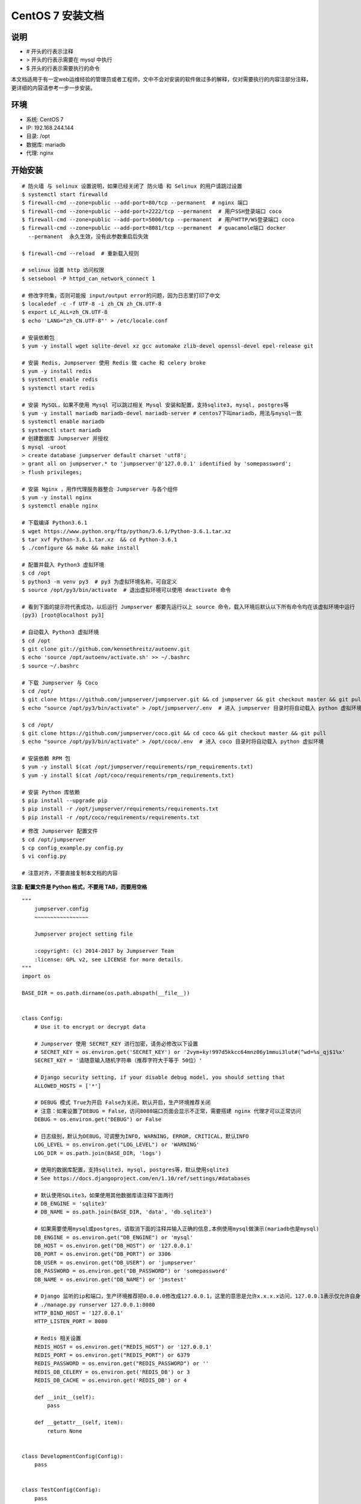 CentOS 7 安装文档
--------------------------

说明
~~~~~~~
-  # 开头的行表示注释
-  > 开头的行表示需要在 mysql 中执行
-  $ 开头的行表示需要执行的命令

本文档适用于有一定web运维经验的管理员或者工程师，文中不会对安装的软件做过多的解释，仅对需要执行的内容注部分注释，更详细的内容请参考一步一步安装。

环境
~~~~~~~

-  系统: CentOS 7
-  IP: 192.168.244.144
-  目录: /opt
-  数据库: mariadb
-  代理: nginx

开始安装
~~~~~~~~~~~~

::

    # 防火墙 与 selinux 设置说明，如果已经关闭了 防火墙 和 Selinux 的用户请跳过设置
    $ systemctl start firewalld
    $ firewall-cmd --zone=public --add-port=80/tcp --permanent  # nginx 端口
    $ firewall-cmd --zone=public --add-port=2222/tcp --permanent  # 用户SSH登录端口 coco
    $ firewall-cmd --zone=public --add-port=5000/tcp --permanent  # 用户HTTP/WS登录端口 coco
    $ firewall-cmd --zone=public --add-port=8081/tcp --permanent  # guacamole端口 docker
      --permanent  永久生效，没有此参数重启后失效

    $ firewall-cmd --reload  # 重新载入规则

    # selinux 设置 http 访问权限
    $ setsebool -P httpd_can_network_connect 1

    # 修改字符集，否则可能报 input/output error的问题，因为日志里打印了中文
    $ localedef -c -f UTF-8 -i zh_CN zh_CN.UTF-8
    $ export LC_ALL=zh_CN.UTF-8
    $ echo 'LANG="zh_CN.UTF-8"' > /etc/locale.conf

    # 安装依赖包
    $ yum -y install wget sqlite-devel xz gcc automake zlib-devel openssl-devel epel-release git

    # 安装 Redis, Jumpserver 使用 Redis 做 cache 和 celery broke
    $ yum -y install redis
    $ systemctl enable redis
    $ systemctl start redis

    # 安装 MySQL，如果不使用 Mysql 可以跳过相关 Mysql 安装和配置，支持sqlite3, mysql, postgres等
    $ yum -y install mariadb mariadb-devel mariadb-server # centos7下叫mariadb，用法与mysql一致
    $ systemctl enable mariadb
    $ systemctl start mariadb
    # 创建数据库 Jumpserver 并授权
    $ mysql -uroot
    > create database jumpserver default charset 'utf8';
    > grant all on jumpserver.* to 'jumpserver'@'127.0.0.1' identified by 'somepassword';
    > flush privileges;

    # 安装 Nginx ，用作代理服务器整合 Jumpserver 与各个组件
    $ yum -y install nginx
    $ systemctl enable nginx

    # 下载编译 Python3.6.1
    $ wget https://www.python.org/ftp/python/3.6.1/Python-3.6.1.tar.xz
    $ tar xvf Python-3.6.1.tar.xz  && cd Python-3.6.1
    $ ./configure && make && make install

    # 配置并载入 Python3 虚拟环境
    $ cd /opt
    $ python3 -m venv py3  # py3 为虚拟环境名称，可自定义
    $ source /opt/py3/bin/activate  # 退出虚拟环境可以使用 deactivate 命令

    # 看到下面的提示符代表成功，以后运行 Jumpserver 都要先运行以上 source 命令，载入环境后默认以下所有命令均在该虚拟环境中运行
    (py3) [root@localhost py3]

    # 自动载入 Python3 虚拟环境
    $ cd /opt
    $ git clone git://github.com/kennethreitz/autoenv.git
    $ echo 'source /opt/autoenv/activate.sh' >> ~/.bashrc
    $ source ~/.bashrc

    # 下载 Jumpserver 与 Coco
    $ cd /opt/
    $ git clone https://github.com/jumpserver/jumpserver.git && cd jumpserver && git checkout master && git pull
    $ echo "source /opt/py3/bin/activate" > /opt/jumpserver/.env  # 进入 jumpserver 目录时将自动载入 python 虚拟环境

    $ cd /opt/
    $ git clone https://github.com/jumpserver/coco.git && cd coco && git checkout master && git pull
    $ echo "source /opt/py3/bin/activate" > /opt/coco/.env  # 进入 coco 目录时将自动载入 python 虚拟环境

    # 安装依赖 RPM 包
    $ yum -y install $(cat /opt/jumpserver/requirements/rpm_requirements.txt)
    $ yum -y install $(cat /opt/coco/requirements/rpm_requirements.txt)

    # 安装 Python 库依赖
    $ pip install --upgrade pip
    $ pip install -r /opt/jumpserver/requirements/requirements.txt
    $ pip install -r /opt/coco/requirements/requirements.txt

::


    # 修改 Jumpserver 配置文件
    $ cd /opt/jumpserver
    $ cp config_example.py config.py
    $ vi config.py

    # 注意对齐，不要直接复制本文档的内容

**注意: 配置文件是 Python 格式，不要用 TAB，而要用空格**

::

    """
        jumpserver.config
        ~~~~~~~~~~~~~~~~~

        Jumpserver project setting file

        :copyright: (c) 2014-2017 by Jumpserver Team
        :license: GPL v2, see LICENSE for more details.
    """
    import os

    BASE_DIR = os.path.dirname(os.path.abspath(__file__))


    class Config:
        # Use it to encrypt or decrypt data

        # Jumpserver 使用 SECRET_KEY 进行加密，请务必修改以下设置
        # SECRET_KEY = os.environ.get('SECRET_KEY') or '2vym+ky!997d5kkcc64mnz06y1mmui3lut#(^wd=%s_qj$1%x'
        SECRET_KEY = '请随意输入随机字符串（推荐字符大于等于 50位）'

        # Django security setting, if your disable debug model, you should setting that
        ALLOWED_HOSTS = ['*']

        # DEBUG 模式 True为开启 False为关闭，默认开启，生产环境推荐关闭
        # 注意：如果设置了DEBUG = False，访问8080端口页面会显示不正常，需要搭建 nginx 代理才可以正常访问
        DEBUG = os.environ.get("DEBUG") or False

        # 日志级别，默认为DEBUG，可调整为INFO, WARNING, ERROR, CRITICAL，默认INFO
        LOG_LEVEL = os.environ.get("LOG_LEVEL") or 'WARNING'
        LOG_DIR = os.path.join(BASE_DIR, 'logs')

        # 使用的数据库配置，支持sqlite3, mysql, postgres等，默认使用sqlite3
        # See https://docs.djangoproject.com/en/1.10/ref/settings/#databases

        # 默认使用SQLite3，如果使用其他数据库请注释下面两行
        # DB_ENGINE = 'sqlite3'
        # DB_NAME = os.path.join(BASE_DIR, 'data', 'db.sqlite3')

        # 如果需要使用mysql或postgres，请取消下面的注释并输入正确的信息,本例使用mysql做演示(mariadb也是mysql)
        DB_ENGINE = os.environ.get("DB_ENGINE") or 'mysql'
        DB_HOST = os.environ.get("DB_HOST") or '127.0.0.1'
        DB_PORT = os.environ.get("DB_PORT") or 3306
        DB_USER = os.environ.get("DB_USER") or 'jumpserver'
        DB_PASSWORD = os.environ.get("DB_PASSWORD") or 'somepassword'
        DB_NAME = os.environ.get("DB_NAME") or 'jmstest'

        # Django 监听的ip和端口，生产环境推荐把0.0.0.0修改成127.0.0.1，这里的意思是允许x.x.x.x访问，127.0.0.1表示仅允许自身访问
        # ./manage.py runserver 127.0.0.1:8080
        HTTP_BIND_HOST = '127.0.0.1'
        HTTP_LISTEN_PORT = 8080

        # Redis 相关设置
        REDIS_HOST = os.environ.get("REDIS_HOST") or '127.0.0.1'
        REDIS_PORT = os.environ.get("REDIS_PORT") or 6379
        REDIS_PASSWORD = os.environ.get("REDIS_PASSWORD") or ''
        REDIS_DB_CELERY = os.environ.get('REDIS_DB') or 3
        REDIS_DB_CACHE = os.environ.get('REDIS_DB') or 4

        def __init__(self):
            pass

        def __getattr__(self, item):
            return None


    class DevelopmentConfig(Config):
        pass


    class TestConfig(Config):
        pass


    class ProductionConfig(Config):
        pass


    # Default using Config settings, you can write if/else for different env
    config = DevelopmentConfig()

::


    # 修改 Coco 配置文件
    $ cd /opt/coco
    $ cp conf_example.py conf.py
    $ vi conf.py

    # 注意对齐，不要直接复制本文档的内容

**注意: 配置文件是 Python 格式，不要用 TAB，而要用空格**

::

    #!/usr/bin/env python3
    # -*- coding: utf-8 -*-
    #

    import os

    BASE_DIR = os.path.dirname(__file__)


    class Config:
        """
        Coco config file, coco also load config from server update setting below
        """
        # 项目名称, 会用来向Jumpserver注册, 识别而已, 不能重复
        # NAME = "localhost"
        NAME = "coco"

        # Jumpserver项目的url, api请求注册会使用, 如果Jumpserver没有运行在127.0.0.1:8080，请修改此处
        # CORE_HOST = os.environ.get("CORE_HOST") or 'http://127.0.0.1:8080'
        CORE_HOST = 'http://127.0.0.1:8080'

        # 启动时绑定的ip, 默认 0.0.0.0
        # BIND_HOST = '0.0.0.0'

        # 监听的SSH端口号, 默认2222
        # SSHD_PORT = 2222

        # 监听的HTTP/WS端口号，默认5000
        # HTTPD_PORT = 5000

        # 项目使用的ACCESS KEY, 默认会注册,并保存到 ACCESS_KEY_STORE中,
        # 如果有需求, 可以写到配置文件中, 格式 access_key_id:access_key_secret
        # ACCESS_KEY = None

        # ACCESS KEY 保存的地址, 默认注册后会保存到该文件中
        # ACCESS_KEY_STORE = os.path.join(BASE_DIR, 'keys', '.access_key')

        # 加密密钥
        # SECRET_KEY = None

        # 设置日志级别 ['DEBUG', 'INFO', 'WARN', 'ERROR', 'FATAL', 'CRITICAL']
        # LOG_LEVEL = 'INFO'

        # 日志存放的目录
        # LOG_DIR = os.path.join(BASE_DIR, 'logs')

        # Session录像存放目录
        # SESSION_DIR = os.path.join(BASE_DIR, 'sessions')

        # 资产显示排序方式, ['ip', 'hostname']
        # ASSET_LIST_SORT_BY = 'ip'

        # 登录是否支持密码认证
        # PASSWORD_AUTH = True

        # 登录是否支持秘钥认证
        # PUBLIC_KEY_AUTH = True

        # 和Jumpserver 保持心跳时间间隔
        # HEARTBEAT_INTERVAL = 5

        # Admin的名字，出问题会提示给用户
        # ADMINS = ''
        COMMAND_STORAGE = {
            "TYPE": "server"
        }
        REPLAY_STORAGE = {
            "TYPE": "server"
        }


    config = Config()

::


    # 安装 Web Terminal 前端: Luna  需要 Nginx 来运行访问 访问（https://github.com/jumpserver/luna/releases）下载对应版本的 release 包，直接解压，不需要编译
    $ cd /opt
    $ wget https://github.com/jumpserver/luna/releases/download/1.3.2/luna.tar.gz
    $ tar xvf luna.tar.gz
    $ chown -R root:root luna

    # 安装 Windows 支持组件（如果不需要管理 windows 资产，可以直接跳过这一步）
    $ yum remove docker-latest-logrotate docker-logrotate docker-selinux dockdocker-engine
    $ yum install -y yum-utils device-mapper-persistent-data lvm2
    $ yum-config-manager --add-repo https://download.docker.com/linux/centos/docker-ce.repo
    $ yum makecache fast
    $ yum install docker-ce
    $ systemctl start docker
    $ docker run --name jms_guacamole -d \
      -p 8081:8080 -v /opt/guacamole/key:/config/guacamole/key \
      -e JUMPSERVER_KEY_DIR=/config/guacamole/key \
      -e JUMPSERVER_SERVER=http://<填写jumpserver的url地址> \
      registry.jumpserver.org/public/guacamole:latest

::


    # 配置 Nginx 整合各组件
    $ vim /etc/nginx/conf.d/jumpserver.conf

    server {
        listen 80;

        proxy_set_header X-Real-IP $remote_addr;
        proxy_set_header Host $host;
        proxy_set_header X-Forwarded-For $proxy_add_x_forwarded_for;

        location /luna/ {
            try_files $uri / /index.html;
            alias /opt/luna/;
        }

        location /media/ {
            add_header Content-Encoding gzip;
            root /opt/jumpserver/data/;
        }

        location /static/ {
            root /opt/jumpserver/data/;
        }

        location /socket.io/ {
            proxy_pass       http://localhost:5000/socket.io/;  # 如果coco安装在别的服务器, 请填写它的ip
            proxy_buffering off;
            proxy_http_version 1.1;
            proxy_set_header Upgrade $http_upgrade;
            proxy_set_header Connection "upgrade";
        }

        location /guacamole/ {
            proxy_pass       http://localhost:8081/;  # 如果docker安装在别的服务器, 请填写它的ip
            proxy_buffering off;
            proxy_http_version 1.1;
            proxy_set_header X-Forwarded-For $proxy_add_x_forwarded_for;
            proxy_set_header Upgrade $http_upgrade;
            proxy_set_header Connection $http_connection;
            access_log off;
            client_max_body_size 100m;  # Windows 文件上传大小限制
        }

        location / {
            proxy_pass http://localhost:8080;  # 如果jumpserver安装在别的服务器, 请填写它的ip
        }
    }

::


    # 生成数据库表结构和初始化数据
    $ cd /opt/jumpserver/utils
    $ bash make_migrations.sh

    # 运行 Jumpserver
    $ cd /opt/jumpserver
    $ ./jms start all  # 后台运行使用 -d 参数./jms start all -d
    # 新版本更新了运行脚本，使用方式./jms start|stop|status|restart all  后台运行请添加 -d 参数

    # 运行 Coco
    $ cd /opt/coco
    $ cp conf_example.py conf.py
    $ ./cocod start  # 后台运行使用 -d 参数./cocod start -d

    # 新版本更新了运行脚本，使用方式./cocod start|stop|status|restart  后台运行请添加 -d 参数

    # 运行 Nginx
    $ nginx -t   # 确保配置没有问题, 有问题请先解决
    $ systemctl start nginx

    # 访问 http://192.168.244.144 (注意，没有 :8080，通过 nginx 代理端口进行访问)
    # 默认账号: admin 密码: admin  到会话管理-终端管理 接受 Coco Guacamole 等应用的注册
    # 测试连接
    $ ssh -p2222 admin@192.168.244.144
    $ sftp -P2222 admin@192.168.244.144
      密码: admin

    # 如果是用在 Windows 下，Xshell Terminal 登录语法如下
    $ ssh admin@192.168.244.144 2222
    $ sftp admin@192.168.244.144 2222
      密码: admin
      如果能登陆代表部署成功

    # sftp默认上传的位置在资产的 /tmp 目录下
    # windows拖拽上传的位置在资产的 Guacamole RDP上的 G 目录下

    # 其他的ssh及sftp客户端这里就不多做说明，自行搜索使用


后续的使用请参考 `快速入门 <admin_create_asset.html>`_
如遇到问题可参考 `FAQ <faq.html>`_
